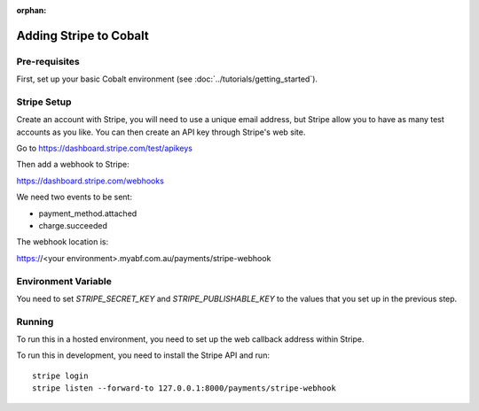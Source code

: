 :orphan:

.. image:: ../../images/cobalt.jpg
 :width: 300
 :alt: Cobalt Chemical Symbol

==================================
Adding Stripe to Cobalt
==================================

Pre-requisites
==============

First, set up your basic Cobalt environment (see :doc:`../tutorials/getting_started`).

Stripe Setup
===============

Create an account with Stripe, you will need to use a unique email address, but Stripe
allow you to have as many test accounts as you like. You can then create an API key
through Stripe's web site.

Go to https://dashboard.stripe.com/test/apikeys

Then add a webhook to Stripe:

https://dashboard.stripe.com/webhooks

We need two events to be sent:

* payment_method.attached
* charge.succeeded

The webhook location is:

https://<your environment>.myabf.com.au/payments/stripe-webhook

Environment Variable
====================

You need to set `STRIPE_SECRET_KEY` and `STRIPE_PUBLISHABLE_KEY` to the values that you set up
in the previous step.

Running
=======

To run this in a hosted environment, you need to set up the web callback address within Stripe.

To run this in development, you need to install the Stripe API and run::

    stripe login
    stripe listen --forward-to 127.0.0.1:8000/payments/stripe-webhook
